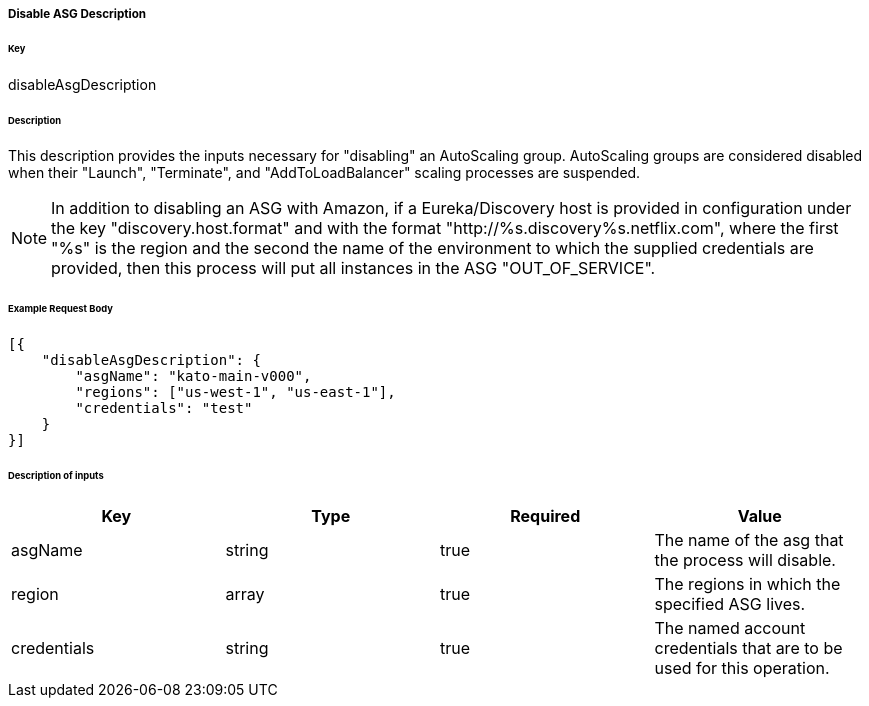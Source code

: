 ===== Disable ASG Description

====== Key

+disableAsgDescription+

====== Description

This description provides the inputs necessary for "disabling" an AutoScaling group. AutoScaling groups are considered disabled when their "Launch", "Terminate", and "AddToLoadBalancer" scaling processes are suspended.

NOTE: In addition to disabling an ASG with Amazon, if a Eureka/Discovery host is provided in configuration under the key "discovery.host.format" and with the format "http://%s.discovery%s.netflix.com", where the first "%s" is the region and the second the name of the environment to which the supplied credentials are provided, then this process will put all instances in the ASG "OUT_OF_SERVICE".

====== Example Request Body
[source,javascript]
----
[{
    "disableAsgDescription": {
        "asgName": "kato-main-v000",
        "regions": ["us-west-1", "us-east-1"],
        "credentials": "test"
    }
}]
----

====== Description of inputs

[width="100%",frame="topbot",options="header,footer"]
|======================
|Key               | Type   | Required | Value
|asgName           | string | true     | The name of the asg that the process will disable.
|region            | array  | true     | The regions in which the specified ASG lives.
|credentials       | string | true     | The named account credentials that are to be used for this operation.
|======================
